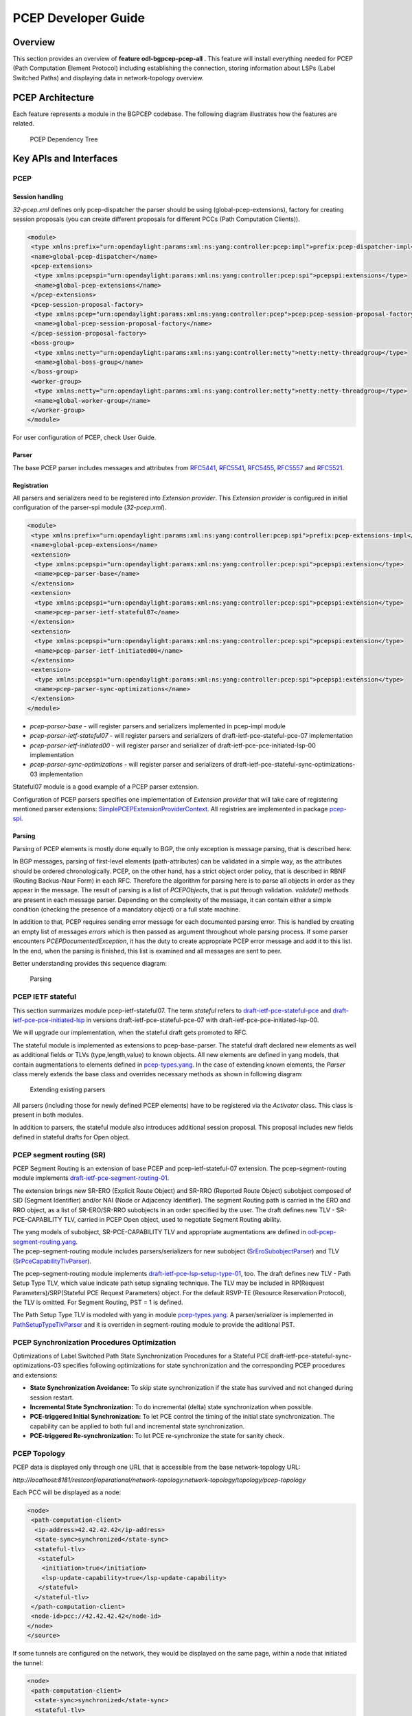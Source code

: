 .. _pcep-developer-guide:
PCEP Developer Guide
====================

Overview
--------

This section provides an overview of **feature odl-bgpcep-pcep-all** .
This feature will install everything needed for PCEP (Path Computation
Element Protocol) including establishing the connection, storing
information about LSPs (Label Switched Paths) and displaying data in
network-topology overview.

PCEP Architecture
-----------------

Each feature represents a module in the BGPCEP codebase. The following
diagram illustrates how the features are related.

.. figure:: ./images/bgpcep/pcep-dependency-tree.png
   :alt: PCEP Dependency Tree

   PCEP Dependency Tree

Key APIs and Interfaces
-----------------------

PCEP
~~~~

Session handling
^^^^^^^^^^^^^^^^

*32-pcep.xml* defines only pcep-dispatcher the parser should be using
(global-pcep-extensions), factory for creating session proposals (you
can create different proposals for different PCCs (Path Computation
Clients)).

.. code:: xml

     <module>
      <type xmlns:prefix="urn:opendaylight:params:xml:ns:yang:controller:pcep:impl">prefix:pcep-dispatcher-impl</type>
      <name>global-pcep-dispatcher</name>
      <pcep-extensions>
       <type xmlns:pcepspi="urn:opendaylight:params:xml:ns:yang:controller:pcep:spi">pcepspi:extensions</type>
       <name>global-pcep-extensions</name>
      </pcep-extensions>
      <pcep-session-proposal-factory>
       <type xmlns:pcep="urn:opendaylight:params:xml:ns:yang:controller:pcep">pcep:pcep-session-proposal-factory</type>
       <name>global-pcep-session-proposal-factory</name>
      </pcep-session-proposal-factory>
      <boss-group>
       <type xmlns:netty="urn:opendaylight:params:xml:ns:yang:controller:netty">netty:netty-threadgroup</type>
       <name>global-boss-group</name>
      </boss-group>
      <worker-group>
       <type xmlns:netty="urn:opendaylight:params:xml:ns:yang:controller:netty">netty:netty-threadgroup</type>
       <name>global-worker-group</name>
      </worker-group>
     </module>

For user configuration of PCEP, check User Guide.

Parser
^^^^^^

The base PCEP parser includes messages and attributes from
`RFC5441 <http://tools.ietf.org/html/rfc5441>`__,
`RFC5541 <http://tools.ietf.org/html/rfc5541>`__,
`RFC5455 <http://tools.ietf.org/html/rfc5455>`__,
`RFC5557 <http://tools.ietf.org/html/rfc5557>`__ and
`RFC5521 <http://tools.ietf.org/html/rfc5521>`__.

Registration
^^^^^^^^^^^^

All parsers and serializers need to be registered into *Extension
provider*. This *Extension provider* is configured in initial
configuration of the parser-spi module (*32-pcep.xml*).

.. code:: xml

    <module>
     <type xmlns:prefix="urn:opendaylight:params:xml:ns:yang:controller:pcep:spi">prefix:pcep-extensions-impl</type>
     <name>global-pcep-extensions</name>
     <extension>
      <type xmlns:pcepspi="urn:opendaylight:params:xml:ns:yang:controller:pcep:spi">pcepspi:extension</type>
      <name>pcep-parser-base</name>
     </extension>
     <extension>
      <type xmlns:pcepspi="urn:opendaylight:params:xml:ns:yang:controller:pcep:spi">pcepspi:extension</type>
      <name>pcep-parser-ietf-stateful07</name>
     </extension>
     <extension>
      <type xmlns:pcepspi="urn:opendaylight:params:xml:ns:yang:controller:pcep:spi">pcepspi:extension</type>
      <name>pcep-parser-ietf-initiated00</name>
     </extension>
     <extension>
      <type xmlns:pcepspi="urn:opendaylight:params:xml:ns:yang:controller:pcep:spi">pcepspi:extension</type>
      <name>pcep-parser-sync-optimizations</name>
     </extension>
    </module>

-  *pcep-parser-base* - will register parsers and serializers
   implemented in pcep-impl module

-  *pcep-parser-ietf-stateful07* - will register parsers and serializers
   of draft-ietf-pce-stateful-pce-07 implementation

-  *pcep-parser-ietf-initiated00* - will register parser and serializer
   of draft-ietf-pce-pce-initiated-lsp-00 implementation

-  *pcep-parser-sync-optimizations* - will register parser and
   serializers of draft-ietf-pce-stateful-sync-optimizations-03
   implementation

Stateful07 module is a good example of a PCEP parser extension.

Configuration of PCEP parsers specifies one implementation of *Extension
provider* that will take care of registering mentioned parser
extensions:
`SimplePCEPExtensionProviderContext <https://git.opendaylight.org/gerrit/gitweb?p=bgpcep.git;a=blob;f=pcep/spi/src/main/java/org/opendaylight/protocol/pcep/spi/pojo/SimplePCEPExtensionProviderContext.java;hb=refs/for/stable/boron>`__.
All registries are implemented in package
`pcep-spi <https://git.opendaylight.org/gerrit/gitweb?p=bgpcep.git;a=tree;f=pcep/spi/src/main/java/org/opendaylight/protocol/pcep/spi/pojo;hb=refs/for/stable/boron>`__.

Parsing
^^^^^^^

Parsing of PCEP elements is mostly done equally to BGP, the only
exception is message parsing, that is described here.

In BGP messages, parsing of first-level elements (path-attributes) can
be validated in a simple way, as the attributes should be ordered
chronologically. PCEP, on the other hand, has a strict object order
policy, that is described in RBNF (Routing Backus-Naur Form) in each
RFC. Therefore the algorithm for parsing here is to parse all objects in
order as they appear in the message. The result of parsing is a list of
*PCEPObjects*, that is put through validation. *validate()* methods are
present in each message parser. Depending on the complexity of the
message, it can contain either a simple condition (checking the presence
of a mandatory object) or a full state machine.

In addition to that, PCEP requires sending error message for each
documented parsing error. This is handled by creating an empty list of
messages *errors* which is then passed as argument throughout whole
parsing process. If some parser encounters *PCEPDocumentedException*, it
has the duty to create appropriate PCEP error message and add it to this
list. In the end, when the parsing is finished, this list is examined
and all messages are sent to peer.

Better understanding provides this sequence diagram:

.. figure:: ./images/bgpcep/pcep-parsing.png
   :alt: Parsing

   Parsing

PCEP IETF stateful
~~~~~~~~~~~~~~~~~~

This section summarizes module pcep-ietf-stateful07. The term *stateful*
refers to
`draft-ietf-pce-stateful-pce <http://tools.ietf.org/html/draft-ietf-pce-stateful-pce>`__
and
`draft-ietf-pce-pce-initiated-lsp <http://tools.ietf.org/html/draft-ietf-pce-pce-initiated-lsp>`__
in versions draft-ietf-pce-stateful-pce-07 with
draft-ietf-pce-pce-initiated-lsp-00.

We will upgrade our implementation, when the stateful draft gets
promoted to RFC.

The stateful module is implemented as extensions to pcep-base-parser.
The stateful draft declared new elements as well as additional fields or
TLVs (type,length,value) to known objects. All new elements are defined
in yang models, that contain augmentations to elements defined in
`pcep-types.yang <https://git.opendaylight.org/gerrit/gitweb?p=bgpcep.git;a=blob;f=pcep/api/src/main/yang/pcep-types.yang;hb=refs/for/stable/boron>`__.
In the case of extending known elements, the *Parser* class merely
extends the base class and overrides necessary methods as shown in
following diagram:

.. figure:: ./images/bgpcep/validation.png
   :alt: Extending existing parsers

   Extending existing parsers

All parsers (including those for newly defined PCEP elements) have to be
registered via the *Activator* class. This class is present in both
modules.

In addition to parsers, the stateful module also introduces additional
session proposal. This proposal includes new fields defined in stateful
drafts for Open object.

PCEP segment routing (SR)
~~~~~~~~~~~~~~~~~~~~~~~~~

PCEP Segment Routing is an extension of base PCEP and
pcep-ietf-stateful-07 extension. The pcep-segment-routing module
implements
`draft-ietf-pce-segment-routing-01 <http://tools.ietf.org/html/draft-ietf-pce-segment-routing-01>`__.

The extension brings new SR-ERO (Explicit Route Object) and SR-RRO
(Reported Route Object) subobject composed of SID (Segment Identifier)
and/or NAI (Node or Adjacency Identifier). The segment Routing path is
carried in the ERO and RRO object, as a list of SR-ERO/SR-RRO subobjects
in an order specified by the user. The draft defines new TLV -
SR-PCE-CAPABILITY TLV, carried in PCEP Open object, used to negotiate
Segment Routing ability.

| The yang models of subobject, SR-PCE-CAPABILITY TLV and appropriate
  augmentations are defined in
  `odl-pcep-segment-routing.yang <https://git.opendaylight.org/gerrit/gitweb?p=bgpcep.git;a=blob;f=pcep/segment-routing/src/main/yang/odl-pcep-segment-routing.yang;hb=refs/for/stable/boron>`__.
| The pcep-segment-routing module includes parsers/serializers for new
  subobject
  (`SrEroSubobjectParser <https://git.opendaylight.org/gerrit/gitweb?p=bgpcep.git;a=blob;f=pcep/segment-routing/src/main/java/org/opendaylight/protocol/pcep/segment/routing/SrEroSubobjectParser.java;hb=refs/for/stable/boron>`__)
  and TLV
  (`SrPceCapabilityTlvParser <https://git.opendaylight.org/gerrit/gitweb?p=bgpcep.git;a=blob;f=pcep/segment-routing/src/main/java/org/opendaylight/protocol/pcep/segment/routing/SrPceCapabilityTlvParser.java;hb=refs/for/stable/boron>`__).

The pcep-segment-routing module implements
`draft-ietf-pce-lsp-setup-type-01 <http://tools.ietf.org/html/draft-ietf-pce-lsp-setup-type-01>`__,
too. The draft defines new TLV - Path Setup Type TLV, which value
indicate path setup signaling technique. The TLV may be included in
RP(Request Parameters)/SRP(Stateful PCE Request Parameters) object. For
the default RSVP-TE (Resource Reservation Protocol), the TLV is omitted.
For Segment Routing, PST = 1 is defined.

The Path Setup Type TLV is modeled with yang in module
`pcep-types.yang <https://git.opendaylight.org/gerrit/gitweb?p=bgpcep.git;a=blob;f=pcep/api/src/main/yang/pcep-types.yang;hb=refs/for/stable/boron>`__.
A parser/serializer is implemented in
`PathSetupTypeTlvParser <https://git.opendaylight.org/gerrit/gitweb?p=bgpcep.git;a=blob;f=pcep/impl/src/main/java/org/opendaylight/protocol/pcep/impl/tlv/PathSetupTypeTlvParser.java;hb=refs/for/stable/boron>`__
and it is overriden in segment-routing module to provide the aditional
PST.

PCEP Synchronization Procedures Optimization
~~~~~~~~~~~~~~~~~~~~~~~~~~~~~~~~~~~~~~~~~~~~

Optimizations of Label Switched Path State Synchronization Procedures
for a Stateful PCE draft-ietf-pce-stateful-sync-optimizations-03
specifies following optimizations for state synchronization and the
corresponding PCEP procedures and extensions:

-  **State Synchronization Avoidance:** To skip state synchronization if
   the state has survived and not changed during session restart.

-  **Incremental State Synchronization:** To do incremental (delta)
   state synchronization when possible.

-  **PCE-triggered Initial Synchronization:** To let PCE control the
   timing of the initial state synchronization. The capability can be
   applied to both full and incremental state synchronization.

-  **PCE-triggered Re-synchronization:** To let PCE re-synchronize the
   state for sanity check.

PCEP Topology
~~~~~~~~~~~~~

PCEP data is displayed only through one URL that is accessible from the
base network-topology URL:

*http://localhost:8181/restconf/operational/network-topology:network-topology/topology/pcep-topology*

Each PCC will be displayed as a node:

.. code:: xml

    <node>
     <path-computation-client>
      <ip-address>42.42.42.42</ip-address>
      <state-sync>synchronized</state-sync>
      <stateful-tlv>
       <stateful>
        <initiation>true</initiation>
        <lsp-update-capability>true</lsp-update-capability>
       </stateful>
      </stateful-tlv>
     </path-computation-client>
     <node-id>pcc://42.42.42.42</node-id>
    </node>
    </source>

If some tunnels are configured on the network, they would be displayed
on the same page, within a node that initiated the tunnel:

.. code:: xml

    <node>
     <path-computation-client>
      <state-sync>synchronized</state-sync>
      <stateful-tlv>
       <stateful>
        <initiation>true</initiation>
        <lsp-update-capability>true</lsp-update-capability>
       </stateful>
      </stateful-tlv>
      <reported-lsp>
       <name>foo</name>
       <lsp>
        <operational>down</operational>
        <sync>false</sync>
        <ignore>false</ignore>
        <plsp-id>1</plsp-id>
        <create>false</create>
        <administrative>true</administrative>
        <remove>false</remove>
        <delegate>true</delegate>
        <processing-rule>false</processing-rule>
        <tlvs>
        <lsp-identifiers>
          <ipv4>
           <ipv4-tunnel-sender-address>43.43.43.43</ipv4-tunnel-sender-address>
           <ipv4-tunnel-endpoint-address>0.0.0.0</ipv4-tunnel-endpoint-address>
           <ipv4-extended-tunnel-id>0.0.0.0</ipv4-extended-tunnel-id>
          </ipv4>
          <tunnel-id>0</tunnel-id>
          <lsp-id>0</lsp-id>
         </lsp-identifiers>
         <symbolic-path-name>
          <path-name>Zm9v</path-name>
         </symbolic-path-name>
        </tlvs>
       </lsp>
      </reported-lsp>
      <ip-address>43.43.43.43</ip-address>
     </path-computation-client>
     <node-id>pcc://43.43.43.43</node-id>
    </node>

Note that, the *<path-name>* tag displays tunnel name in Base64
encoding.

API Reference Documentation
---------------------------

Javadocs are generated while creating mvn:site and they are located in
target/ directory in each module.

